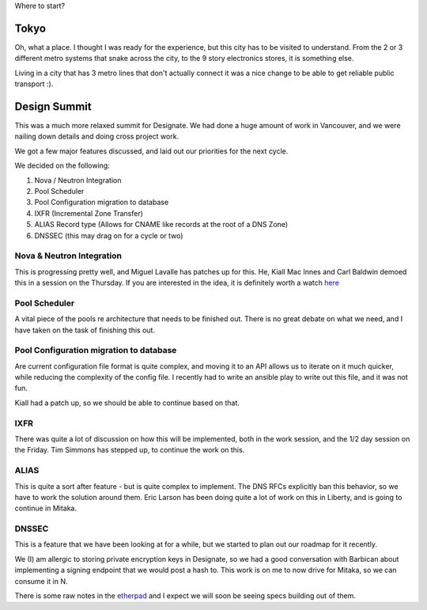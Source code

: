.. title: OpenStack Summit - Designate Report
.. slug: openstack-summit-designate-report
.. date: 2015-11-04 21:18:41 UTC
.. tags: openstack, summit, travel, tokyo
.. category: OpenStack
.. link:
.. description: My overview of Tokyo, and what happened at the Mitaka Design Summit
.. type: text

Where to start?

Tokyo
=====

Oh, what a place. I thought I was ready for the experience, but this city has
to be visited to understand. From the 2 or 3 different metro systems that snake
across the city, to the 9 story electronics stores, it is something else.

Living in a city that has 3 metro lines that don't actually connect it was a nice
change to be able to get reliable public transport :).

Design Summit
=============

This was a much more relaxed summit for Designate. We had done a huge amount of
work in Vancouver, and we were nailing down details and doing cross project work.

We got a few major features discussed, and laid out our priorities for the next cycle.

We decided on the following:

1. Nova / Neutron Integration
2. Pool Scheduler
3. Pool Configuration migration to database
4. IXFR (Incremental Zone Transfer)
5. ALIAS Record type (Allows for CNAME like records at the root of a DNS Zone)
6. DNSSEC (this may drag on for a cycle or two)

Nova & Neutron Integration
--------------------------

This is progressing pretty well, and Miguel Lavalle has patches up for this. He,
Kiall Mac Innes and Carl Baldwin demoed this in a session on the Thursday. If
you are interested in the idea, it is definitely worth a watch `here`_

Pool Scheduler
--------------

A vital piece of the pools re architecture that needs to be finished out.
There is no great debate on what we need, and I have taken on the task of
finishing this out.

Pool Configuration migration to database
----------------------------------------

Are current configuration file format is quite complex, and moving it to an API
allows us to iterate on it much quicker, while reducing the complexity of the
config file. I recently had to write an ansible play to write out this file, and
it was not fun.

Kiall had a patch up, so we should be able to continue based on that.

IXFR
----

There was quite a lot of discussion on how this will be implemented, both in the
work session, and the 1/2 day session on the Friday. Tim Simmons has stepped up,
to continue the work on this.

ALIAS
-----

This is quite a sort after feature - but is quite complex to implement.
The DNS RFCs explicitly ban this behavior, so we have to work the solution
around them. Eric Larson has been doing quite a lot of work on this in Liberty,
and is going to continue in Mitaka.

DNSSEC
------

This is a feature that we have been looking at for a while, but we started to plan
out our roadmap for it recently.

We (I) am allergic to storing private encryption keys in Designate, so we had a
good conversation with Barbican about implementing a signing endpoint that we would
post a hash to. This work is on me to now drive for Mitaka, so we can consume it in N.

There is some raw notes in the `etherpad`_ and I expect we will soon be seeing
specs building out of them.

.. _etherpad: https://etherpad.openstack.org/p/mitaka-designate-summit-roadmap
.. _here: http://https://www.youtube.com/watch?v=AZbiARM9FPM